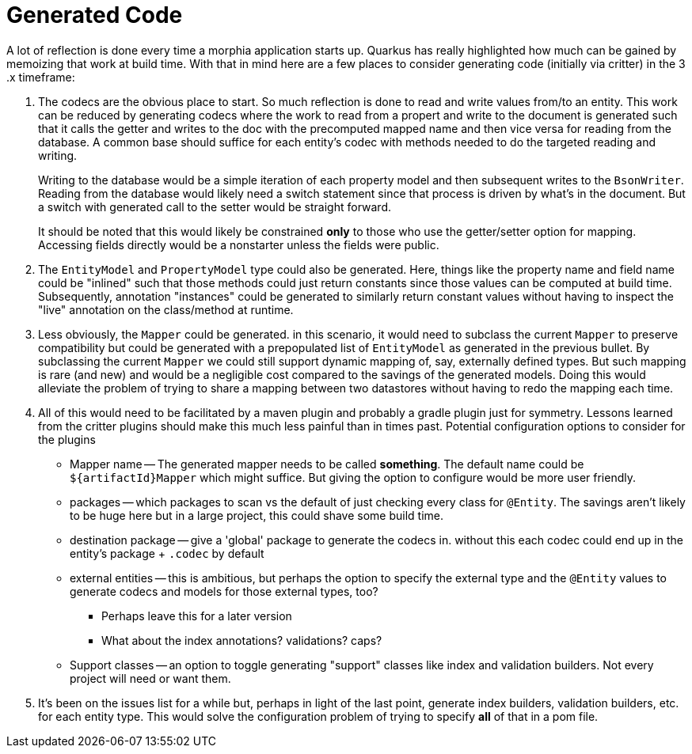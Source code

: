 = Generated Code

A lot of reflection is done every time a morphia application starts up.
Quarkus has really highlighted how much can be gained by memoizing that work at build time.
With that in mind here are a few places to consider generating code (initially via critter) in the 3 .x timeframe:

. The codecs are the obvious place to start.
So much reflection is done to read and write values from/to an entity.
This work can be reduced by generating codecs where the work to read from a propert and write to the document is generated such that it calls the getter and writes to the doc with the precomputed mapped name and then vice versa for reading from the database.
A common base should suffice for each entity's codec with methods needed to do the targeted reading and writing.
+
Writing to the database would be a simple iteration of each property model and then subsequent writes to the `BsonWriter`.
Reading from the database would likely need a switch statement since that process is driven by what's in the document.
But a switch with generated call to the setter would be straight forward.
+
It should be noted that this would likely be constrained *only* to those who use the getter/setter option for mapping.
Accessing fields directly would be a nonstarter unless the fields were public.

. The `EntityModel` and `PropertyModel` type could also be generated.
Here, things like the property name and field name could be "inlined" such that those methods could just return constants since those values can be computed at build time.
Subsequently, annotation "instances" could be generated to similarly return constant values without having to inspect the "live" annotation on the class/method at runtime.

. Less obviously, the `Mapper` could be generated. in this scenario, it would need to subclass the current `Mapper` to preserve compatibility but could be generated with a prepopulated list of `EntityModel` as generated in the previous bullet.
By subclassing the current `Mapper` we could still support dynamic mapping of, say, externally defined types.
But such mapping is rare (and new) and would be a negligible cost compared to the savings of the generated models.
Doing this would alleviate the problem of trying to share a mapping between two datastores without having to redo the mapping each time.

. All of this would need to be facilitated by a maven plugin and probably a gradle plugin just for symmetry.
Lessons learned from the critter plugins should make this much less painful than in times past.
Potential configuration options to consider for the plugins
* Mapper name -- The generated mapper needs to be called *something*.
The default name could be `${artifactId}Mapper` which might suffice.
But giving the option to configure would be more user friendly.
* packages -- which packages to scan vs the default of just checking every class for `@Entity`.
The savings aren't likely to be huge here but in a large project, this could shave some build time.
* destination package -- give a 'global' package to generate the codecs in. without this each codec could end up in the entity's package + `.codec` by default
* external entities -- this is ambitious, but perhaps the option to specify the external type and the `@Entity` values to generate codecs and models for those external types, too?
** Perhaps leave this for a later version
** What about the index annotations? validations? caps?
* Support classes -- an option to toggle generating "support" classes like index and validation builders.
Not every project will need or want them.

. It's been on the issues list for a while but, perhaps in light of the last point, generate index builders, validation builders, etc.
for each entity type.
This would solve the configuration problem of trying to specify *all* of that in a pom file.

